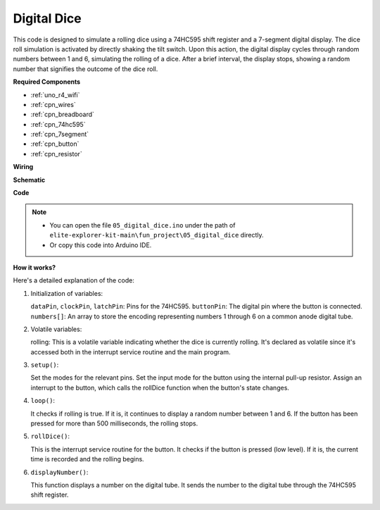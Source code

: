 .. _fun_digital_dice:

Digital Dice
=======================================

.. raw:: html

   <video loop autoplay muted style = "max-width:100%">
      <source src="../_static/videos/fun_projects/05_fun_dice.mp4"  type="video/mp4">
      Your browser does not support the video tag.
   </video>

This code is designed to simulate a rolling dice using a 74HC595 shift register and a 7-segment digital display. The dice roll simulation is activated by directly shaking the tilt switch. Upon this action, the digital display cycles through random numbers between 1 and 6, simulating the rolling of a dice. After a brief interval, the display stops, showing a random number that signifies the outcome of the dice roll.

**Required Components**

* :ref:`uno_r4_wifi`
* :ref:`cpn_wires`
* :ref:`cpn_breadboard`
* :ref:`cpn_74hc595`
* :ref:`cpn_7segment`
* :ref:`cpn_button`
* :ref:`cpn_resistor`

**Wiring**

.. image:: img/05_dice_bb.png
    :width: 80%
    :align: center

.. raw:: html

   <br/>

**Schematic**

.. image:: img/05_digital_dice_schematic.png
   :width: 100%

**Code**

.. note::

    * You can open the file ``05_digital_dice.ino`` under the path of ``elite-explorer-kit-main\fun_project\05_digital_dice`` directly.
    * Or copy this code into Arduino IDE.

.. raw:: html

   <iframe src=https://create.arduino.cc/editor/sunfounder01/ff0528b0-a10d-49e8-8916-6cb1fdfdf9a2/preview?embed style="height:510px;width:100%;margin:10px 0" frameborder=0></iframe>

**How it works?**

Here's a detailed explanation of the code:

1. Initialization of variables:

   ``dataPin``, ``clockPin``, ``latchPin``: Pins for the 74HC595.
   ``buttonPin``: The digital pin where the button is connected.
   ``numbers[]``: An array to store the encoding representing numbers 1 through 6 on a common anode digital tube.

2. Volatile variables:

   rolling: This is a volatile variable indicating whether the dice is currently rolling. 
   It's declared as volatile since it's accessed both in the interrupt service routine and the main program.

3. ``setup()``:

   Set the modes for the relevant pins.
   Set the input mode for the button using the internal pull-up resistor.
   Assign an interrupt to the button, which calls the rollDice function when the button's state changes.

4. ``loop()``:

   It checks if rolling is true. If it is, it continues to display a random number between 1 and 6. If the button has been pressed for more than 500 milliseconds, the rolling stops.

5. ``rollDice()``:

   This is the interrupt service routine for the button. It checks if the button is pressed (low level). If it is, the current time is recorded and the rolling begins.

6. ``displayNumber()``:

   This function displays a number on the digital tube. It sends the number to the digital tube through the 74HC595 shift register.

